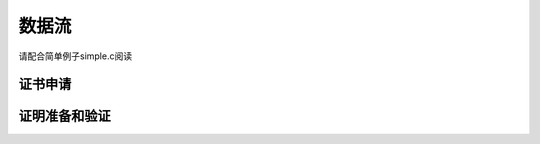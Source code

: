 ========
 数据流
========

请配合简单例子simple.c阅读

证书申请
============

.. mermaid::

   sequenceDiagram
      participant I as Issuer
      participant H as Holder
      participant L as 账本（区块链）
      Note over H: LinkSecret为私钥
      Note over H: PolicyAddress未使用设为0
      Note over H: 本Holder的id为holder_id
      I->>H: 双方约定nonce: n0
      H->>H: 读取Schema
      H->>H: schema的m1设置为LinkSecret
      H->>H: schema的m3设置为PolicyAddress(值为0)
      H->>H: 设置schema的其他隐藏属性(若有)
      H->>H: 生成2028位随机数v'
      H->>H: 生成主凭证请求(primary_credential_request)
      H->>H: 生成撤销用凭证请求(nonrev_credential_request)
      H->>I: 主凭证请求，撤销用凭证请求
      I->>I: 使用n0验证主凭证请求是否合法
      I->>I: 计算并设置schema的m2
      I->>I: 设置schema的其他公开属性
      I->>I: 生成主凭证响应(primary_credential_response)
      I->>I: 为该请求选择一个未使用的累加器索引INDEX
      I->>I: 生成撤销用凭证响应(nonrev_credential_response)
      I->>L: 更新累加器的值和索引容器
      I->>H: 主凭证响应，撤销用凭证响应
      H->>H: 生成主凭证(primary_credential)
      H->>H: 验证主凭证是否合法
      H->>H: 生成撤销用凭证(nonrev_credential)
      H->>H: 保存主凭证，撤销用凭证

证明准备和验证
==============

.. mermaid::

   sequenceDiagram
      participant P as Prover
      participant V as Verifier
      participant L as 账本（区块链）
      V->>V: 读取schema
      V->>V: 确认暴露属性
      V->>V: 确认隐藏属性的谓词
      V->>P: 证明请求
      P->>P: 为隐藏属性生成随机数容器
      P->>P: 生成容器C和容器T
      L->>P: 最新累加器的值和索引容器
      P->>P: 生成撤销用凭证子证明，相关数据导出至容器C和容器T
      P->>P: 生成主凭证子证明，相关数据导出至容器C和容器T
      P->>P: 生成谓词子证明，相关数据导出至容器C和容器T
      P->>P: 生成hash值CH
      P->>V: 所有撤销用凭证的子证明，主凭证的子证明，谓词的子证明，CH和容器C
      V->>V: 生成容器T
      V->>V: 撤销用凭证子证明相关数据导出至容器T
      V->>V: 主凭证子证明相关数据导出至容器T
      V->>V: 谓词子证明相关数据导出至容器T
      V->>V: 生成hash值CH1
      V->>V: 校验CH是否等于CH1
